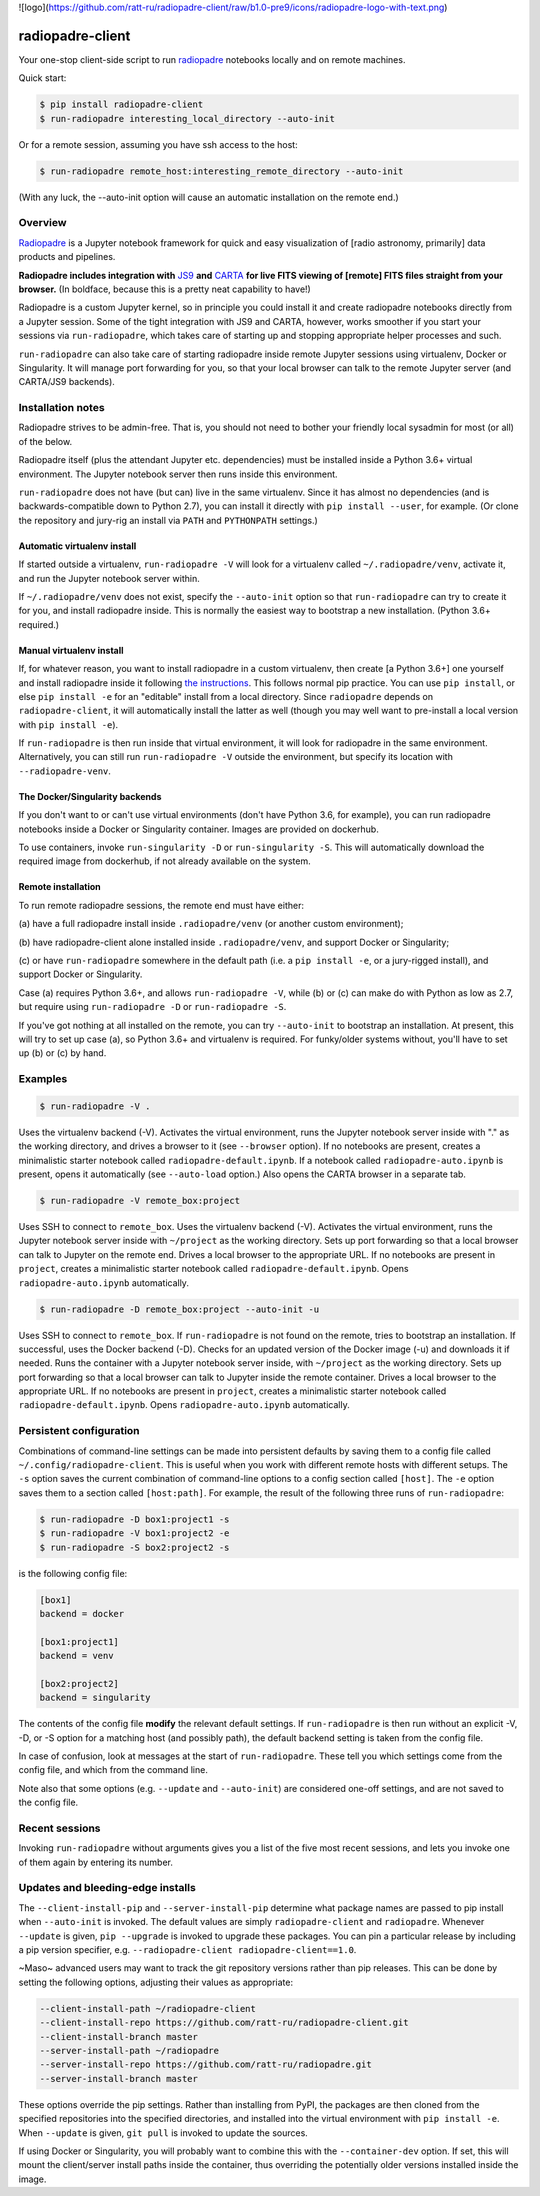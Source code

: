 ![logo](https://github.com/ratt-ru/radiopadre-client/raw/b1.0-pre9/icons/radiopadre-logo-with-text.png)


radiopadre-client
=================


.. image:: https://travis-ci.org/ratt-ru/radiopadre-client.svg?branch=master
   :target: https://travis-ci.org/ratt-ru/radiopadre-client/
   :alt: Build Status


.. image:: https://img.shields.io/pypi/v/radiopadre-client.svg
   :target: https://pypi.python.org/pypi/radiopadre-client/
   :alt: PyPI version shields.io


.. image:: https://img.shields.io/pypi/pyversions/radiopadre-client.svg
   :target: https://pypi.python.org/pypi/radiopadre-client/
   :alt: PyPI pyversions


.. image:: https://img.shields.io/pypi/status/radiopadre-client.svg
   :target: https://pypi.python.org/pypi/radiopadre-client/
   :alt: PyPI status


Your one-stop client-side script to run `radiopadre <https://github.com/ratt-ru/radiopadre>`_ notebooks 
locally and on remote machines.

Quick start:

.. code-block::

   $ pip install radiopadre-client
   $ run-radiopadre interesting_local_directory --auto-init

Or for a remote session, assuming you have ssh access to the host:

.. code-block::

   $ run-radiopadre remote_host:interesting_remote_directory --auto-init

(With any luck, the --auto-init option will cause an automatic installation on the remote end.)

Overview
--------

`Radiopadre <https://github.com/ratt-ru/radiopadre>`_ is a Jupyter 
notebook framework for quick and easy visualization of [radio astronomy, primarily]
data products and pipelines.

**Radiopadre includes integration with** `JS9 <https://js9.si.edu/>`_ **and** `CARTA <https://cartavis.github.io/>`_
**for  live FITS viewing of [remote] FITS files straight from your browser.** 
(In boldface, because this is a pretty neat capability to have!)

Radiopadre is a custom Jupyter kernel, so in principle you could install it
and create radiopadre notebooks directly from a Jupyter session. Some of the 
tight integration with JS9 and CARTA, however, works smoother if you start your sessions
via ``run-radiopadre``\ , which takes care of starting up and stopping appropriate 
helper processes and such.

``run-radiopadre`` can also take care of 
starting radiopadre inside remote Jupyter 
sessions using virtualenv, Docker or Singularity. 
It will manage port forwarding for you, so that your local browser can talk to the  remote Jupyter server (and CARTA/JS9 backends).

Installation notes
------------------

Radiopadre strives to be admin-free. That is, you should not need to bother 
your friendly local sysadmin for most (or all) of the below.

Radiopadre itself (plus the attendant Jupyter etc. dependencies) must 
be installed inside a Python 3.6+ virtual environment. The Jupyter 
notebook server then runs inside this environment.

``run-radiopadre`` does not have (but can) live in the same virtualenv. Since
it has almost no dependencies (and is backwards-compatible down to 
Python 2.7), you can install it directly with ``pip install --user``\ , 
for example. (Or clone the repository and jury-rig an install via ``PATH`` 
and ``PYTHONPATH`` settings.)

Automatic virtualenv install
~~~~~~~~~~~~~~~~~~~~~~~~~~~~

If started outside a virtualenv, ``run-radiopadre -V`` will look for a virtualenv 
called ``~/.radiopadre/venv``\ , activate it, and run the Jupyter 
notebook server within.

If ``~/.radiopadre/venv`` does not exist, specify the ``--auto-init`` 
option so that ``run-radiopadre`` can try to create it for you, and install 
radiopadre inside. This is normally the easiest way to bootstrap a new
installation. (Python 3.6+ required.)

Manual virtualenv install
~~~~~~~~~~~~~~~~~~~~~~~~~

If, for whatever reason, you want to install radiopadre in a custom 
virtualenv, then create [a Python 3.6+] one yourself and install radiopadre inside it
following `the instructions <https://github.com/ratt-ru/radiopadre>`_. 
This follows normal pip practice. You can use ``pip install``\ , or else 
``pip install -e`` for an "editable" install from a local directory. Since ``radiopadre`` depends on 
``radiopadre-client``\ , it will automatically install the latter as well 
(though you may well want to pre-install a local version with ``pip install -e``\ ).

If ``run-radiopadre`` is then run inside that virtual environment, it will
look for radiopadre in the same environment. Alternatively, you can still 
run ``run-radiopadre -V`` outside the environment, but specify its location 
with ``--radiopadre-venv``.

The Docker/Singularity backends
~~~~~~~~~~~~~~~~~~~~~~~~~~~~~~~

If you don't want to or can't use virtual environments (don't have Python 3.6, 
for example), you can run radiopadre notebooks inside a Docker or Singularity 
container. Images are provided on dockerhub. 

To use containers, invoke ``run-singularity -D`` or ``run-singularity -S``. 
This will automatically download the required image from dockerhub, if not
already available on the system.

Remote installation
~~~~~~~~~~~~~~~~~~~

To run remote radiopadre sessions, the remote end must have either:

(a) have a full radiopadre install inside ``.radiopadre/venv`` (or 
another custom environment);

(b) have radiopadre-client alone installed inside ``.radiopadre/venv``\ , 
and support Docker or Singularity;

(c) or have ``run-radiopadre`` somewhere in the default path (i.e. a 
``pip install -e``\ , or a jury-rigged install), and support Docker 
or Singularity.

Case (a) requires Python 3.6+, and allows ``run-radiopadre -V``\ , while (b) or 
(c) can make do with Python as low as 2.7, but require using 
``run-radiopadre -D`` or ``run-radiopadre -S``.

If you've got nothing at all installed on the remote, you can try ``--auto-init`` 
to bootstrap an installation. At present, this will try to set up case (a), so 
Python 3.6+ and virtualenv is required. For funky/older systems without, 
you'll have to set up (b) or (c) by hand. 

Examples
--------

.. code-block::

   $ run-radiopadre -V .

Uses the virtualenv backend (-V). Activates the virtual environment, 
runs the Jupyter notebook server inside with "." as the working directory,
and drives a browser to it (see ``--browser`` option). 
If no notebooks are present, creates a minimalistic starter notebook 
called ``radiopadre-default.ipynb``. If a notebook called 
``radiopadre-auto.ipynb`` is present, opens it automatically (see 
``--auto-load`` option.) Also opens the CARTA browser in a separate tab.

.. code-block::

   $ run-radiopadre -V remote_box:project

Uses SSH to connect to ``remote_box``. Uses the virtualenv backend 
(-V). Activates the virtual environment, runs the Jupyter notebook 
server inside with ``~/project`` as the working directory. Sets up port
forwarding so that a local browser can talk to Jupyter on the remote end.
Drives a local browser to the appropriate URL. If no notebooks are 
present in ``project``\ , creates a minimalistic starter notebook 
called ``radiopadre-default.ipynb``. Opens ``radiopadre-auto.ipynb`` 
automatically.

.. code-block::

   $ run-radiopadre -D remote_box:project --auto-init -u

Uses SSH to connect to ``remote_box``. If ``run-radiopadre`` is not 
found on the remote, tries to bootstrap an installation.
If successful, uses the Docker backend (-D). Checks for an updated 
version of the Docker image (-u) and downloads it if needed.
Runs the container with a Jupyter notebook 
server inside, with ``~/project`` as the working directory. Sets up port
forwarding so that a local browser can talk to Jupyter inside
the remote container. Drives a local browser to the appropriate URL. If no notebooks are 
present in ``project``\ , creates a minimalistic starter notebook 
called ``radiopadre-default.ipynb``. Opens ``radiopadre-auto.ipynb`` 
automatically.

Persistent configuration
------------------------

Combinations of command-line settings can be made into 
persistent defaults by saving them to a config file called 
``~/.config/radiopadre-client``. This is useful when you
work with different remote hosts with different setups. The 
``-s`` option saves the current combination of command-line
options to a config section called ``[host]``. The ``-e`` option
saves them to a section called ``[host:path]``. For 
example, the result of the following 
three runs of ``run-radiopadre``\ :

.. code-block::

   $ run-radiopadre -D box1:project1 -s
   $ run-radiopadre -V box1:project2 -e
   $ run-radiopadre -S box2:project2 -s

is the following config file:

.. code-block::

   [box1]
   backend = docker

   [box1:project1]
   backend = venv

   [box2:project2]
   backend = singularity

The contents of the config file **modify** the relevant default 
settings. If ``run-radiopadre`` is then run without an explicit 
-V, -D, or -S option for a matching host (and possibly path), 
the default backend setting is taken from the config file.

In case of confusion, look at messages at the start of 
``run-radiopadre``. These tell you which settings come from
the config file, and which from the command line.

Note also that some options (e.g. ``--update`` and 
``--auto-init``\ ) are considered one-off settings, and are 
not saved to the config file.

Recent sessions
---------------

Invoking ``run-radiopadre`` without arguments gives you a list 
of the five most recent sessions, and lets you invoke one
of them again by entering its number.

Updates and bleeding-edge installs
----------------------------------

The ``--client-install-pip`` and ``--server-install-pip`` determine 
what package names are passed to pip install when 
``--auto-init`` is invoked. The default values are simply
``radiopadre-client`` and ``radiopadre``. Whenever ``--update`` 
is given, ``pip --upgrade`` is invoked to upgrade 
these packages. You can pin a particular release by including
a pip version specifier, e.g. ``--radiopadre-client radiopadre-client==1.0``.

~Maso~ advanced users may want to track the git repository versions
rather than pip releases. This can be done by setting
the following options, adjusting their values as appropriate: 

.. code-block::

   --client-install-path ~/radiopadre-client
   --client-install-repo https://github.com/ratt-ru/radiopadre-client.git
   --client-install-branch master
   --server-install-path ~/radiopadre
   --server-install-repo https://github.com/ratt-ru/radiopadre.git
   --server-install-branch master

These options override the pip settings. Rather than installing from 
PyPI, the packages are then cloned from the specified repositories 
into the specified directories, and installed into the virtual environment
with ``pip install -e``. When ``--update`` is given, ``git pull``
is invoked to update the sources.

If using Docker or Singularity, you will probably want to combine this 
with the ``--container-dev`` option. If set, this will mount the 
client/server install paths inside the container, thus overriding 
the potentially older versions installed inside the image. 
